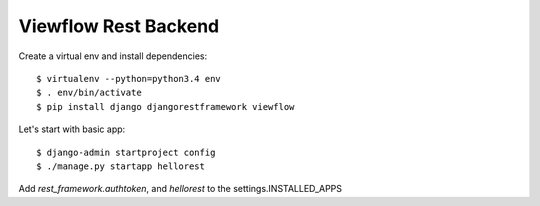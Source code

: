 =====================
Viewflow Rest Backend
=====================

Create a virtual env and install dependencies::

  $ virtualenv --python=python3.4 env
  $ . env/bin/activate
  $ pip install django djangorestframework viewflow


Let's start with basic app::

  $ django-admin startproject config
  $ ./manage.py startapp hellorest

Add `rest_framework.authtoken`, and `hellorest` to the settings.INSTALLED_APPS

